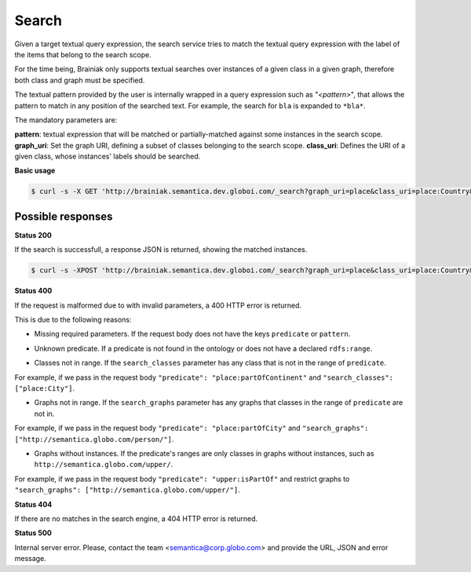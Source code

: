 Search
=======

Given a target textual query expression,
the search service tries to match the textual query expression with the label of the items that belong to the search scope.

For the time being, Brainiak only supports textual searches over instances of a given class in a given graph,
therefore both class and graph must be specified.

The textual pattern provided by the user is internally wrapped in a query expression such as "*<pattern>*", that allows the pattern
to match in any position of the searched text.
For example, the search for ``bla`` is expanded to ``*bla*``.

The mandatory parameters are:

**pattern**: textual expression that will be matched or partially-matched against some instances in the search scope.
**graph_uri**: Set the graph URI, defining a subset of classes belonging to the search scope.
**class_uri**: Defines the URI of a given class, whose instances' labels should be searched.


**Basic usage**


.. code-block:: bash

  $ curl -s -X GET 'http://brainiak.semantica.dev.globoi.com/_search?graph_uri=place&class_uri=place:Country&pattern=Bra'

.. program-output:: curl -s -X GET 'http://brainiak.semantica.dev.globoi.com/_search?graph_uri=place&class_uri=place:Country&pattern=Bra'  | python -mjson.tool
  :shell:


Possible responses
------------------

**Status 200**

If the search is successfull, a response JSON is returned, showing the matched instances.

.. code-block:: bash

  $ curl -s -XPOST 'http://brainiak.semantica.dev.globoi.com/_search?graph_uri=place&class_uri=place:Country&pattern=Bra'

.. include :: examples/search_response.rst

**Status 400**

If the request is malformed due to with invalid parameters, a 400 HTTP error is returned.

This is due to the following reasons:

* Missing required parameters. If the request body does not have the keys ``predicate`` or ``pattern``.

.. include :: examples/suggest_400_missing_parameter.rst

* Unknown predicate. If a predicate is not found in the ontology or does not have a declared ``rdfs:range``.

.. include :: examples/suggest_400_unknown_predicate.rst

* Classes not in range. If the ``search_classes`` parameter has any class that is not in the range of ``predicate``.

For example, if we pass in the request body ``"predicate": "place:partOfContinent"`` and ``"search_classes": ["place:City"]``.

.. include :: examples/suggest_400_classes_not_in_range.rst

* Graphs not in range. If the ``search_graphs`` parameter has any graphs that classes in the range of ``predicate`` are not in.

For example, if we pass in the request body ``"predicate": "place:partOfCity"`` and ``"search_graphs": ["http://semantica.globo.com/person/"]``.

.. include :: examples/suggest_400_graphs_not_in_range.rst

* Graphs without instances. If the predicate's ranges are only classes in graphs without instances, such as ``http://semantica.globo.com/upper/``.

For example, if we pass in the request body ``"predicate": "upper:isPartOf"`` and restrict graphs to ``"search_graphs": ["http://semantica.globo.com/upper/"]``.

.. include :: examples/suggest_400_graphs_without_instances.rst

**Status 404**

If there are no matches in the search engine, a 404 HTTP error is returned.

.. include :: examples/suggest_404.rst

**Status 500**

Internal server error. Please, contact the team <semantica@corp.globo.com>
and provide the URL, JSON and error message.
